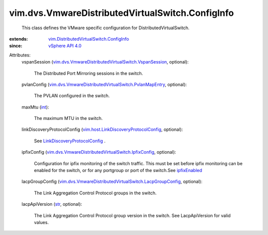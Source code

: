 .. _str: https://docs.python.org/2/library/stdtypes.html

.. _int: https://docs.python.org/2/library/stdtypes.html

.. _ipfixEnabled: ../../../vim/dvs/VmwareDistributedVirtualSwitch/VmwarePortConfigPolicy.rst#ipfixEnabled

.. _vSphere API 4.0: ../../../vim/version.rst#vimversionversion5

.. _LinkDiscoveryProtocolConfig: ../../../vim/host/LinkDiscoveryProtocolConfig.rst

.. _vim.host.LinkDiscoveryProtocolConfig: ../../../vim/host/LinkDiscoveryProtocolConfig.rst

.. _vim.DistributedVirtualSwitch.ConfigInfo: ../../../vim/DistributedVirtualSwitch/ConfigInfo.rst

.. _vim.dvs.VmwareDistributedVirtualSwitch.IpfixConfig: ../../../vim/dvs/VmwareDistributedVirtualSwitch/IpfixConfig.rst

.. _vim.dvs.VmwareDistributedVirtualSwitch.VspanSession: ../../../vim/dvs/VmwareDistributedVirtualSwitch/VspanSession.rst

.. _vim.dvs.VmwareDistributedVirtualSwitch.PvlanMapEntry: ../../../vim/dvs/VmwareDistributedVirtualSwitch/PvlanMapEntry.rst

.. _vim.dvs.VmwareDistributedVirtualSwitch.LacpGroupConfig: ../../../vim/dvs/VmwareDistributedVirtualSwitch/LacpGroupConfig.rst


vim.dvs.VmwareDistributedVirtualSwitch.ConfigInfo
=================================================
  This class defines the VMware specific configuration for DistributedVirtualSwitch.
:extends: vim.DistributedVirtualSwitch.ConfigInfo_
:since: `vSphere API 4.0`_

Attributes:
    vspanSession (`vim.dvs.VmwareDistributedVirtualSwitch.VspanSession`_, optional):

       The Distributed Port Mirroring sessions in the switch.
    pvlanConfig (`vim.dvs.VmwareDistributedVirtualSwitch.PvlanMapEntry`_, optional):

       The PVLAN configured in the switch.
    maxMtu (`int`_):

       The maximum MTU in the switch.
    linkDiscoveryProtocolConfig (`vim.host.LinkDiscoveryProtocolConfig`_, optional):

       See `LinkDiscoveryProtocolConfig`_ .
    ipfixConfig (`vim.dvs.VmwareDistributedVirtualSwitch.IpfixConfig`_, optional):

       Configuration for ipfix monitoring of the switch traffic. This must be set before ipfix monitoring can be enabled for the switch, or for any portgroup or port of the switch.See `ipfixEnabled`_ 
    lacpGroupConfig (`vim.dvs.VmwareDistributedVirtualSwitch.LacpGroupConfig`_, optional):

       The Link Aggregation Control Protocol groups in the switch.
    lacpApiVersion (`str`_, optional):

       The Link Aggregation Control Protocol group version in the switch. See LacpApiVersion for valid values.

